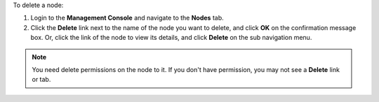 .. This is an included how-to. 

To delete a node:

#. Login to the **Management Console** and navigate to the **Nodes** tab.
#. Click the **Delete** link next to the name of the node you want to delete, and click **OK** on the confirmation message box. Or, click the link of the node to view its details, and click **Delete** on the sub navigation menu.

.. image:: ../../images_old/step_manage_server_open_source_node_delete_1.png
   
.. image:: ../../images_old/step_manage_server_open_source_node_delete_2.png

.. note:: You need delete permissions on the node to it. If you don't have permission, you may not see a **Delete** link or tab.
